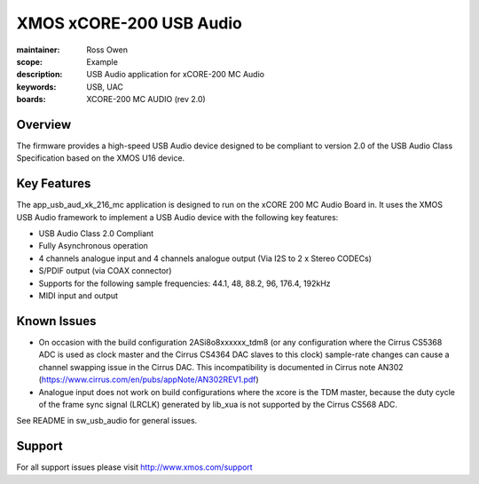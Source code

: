 XMOS xCORE-200 USB Audio
========================

:maintainer: Ross Owen
:scope: Example
:description: USB Audio application for xCORE-200 MC Audio
:keywords: USB, UAC
:boards: XCORE-200 MC AUDIO (rev 2.0)

Overview
........

The firmware provides a high-speed USB Audio device designed to be compliant to version 2.0 of the USB Audio Class Specification based on the XMOS U16 device.

Key Features
............

The app_usb_aud_xk_216_mc application is designed to run on the xCORE 200 MC Audio Board in. It uses the XMOS USB Audio framework to implement a USB Audio device with the following key features:

- USB Audio Class 2.0 Compliant

- Fully Asynchronous operation

- 4 channels analogue input and 4 channels analogue output (Via I2S to 2 x Stereo CODECs)

- S/PDIF output (via COAX connector)

- Supports for the following sample frequencies: 44.1, 48, 88.2, 96, 176.4, 192kHz

- MIDI input and output

Known Issues
............

- On occasion with the build configuration 2ASi8o8xxxxxx_tdm8 (or any configuration where the Cirrus CS5368 ADC is used as clock master and the Cirrus CS4364 DAC slaves to this clock) sample-rate changes can cause a channel swapping issue in the Cirrus DAC. This incompatibility is documented in Cirrus note AN302 (https://www.cirrus.com/en/pubs/appNote/AN302REV1.pdf)

- Analogue input does not work on build configurations where the xcore is the TDM master, because the duty cycle of the frame sync signal (LRCLK) generated by lib_xua is not supported by the Cirrus CS568 ADC.

See README in sw_usb_audio for general issues.

Support
.......

For all support issues please visit http://www.xmos.com/support


